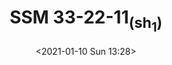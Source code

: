 # -*- eval: (setq org-download-image-dir (concat default-directory "./static/SSM 33-22-11_(sh_1)/")); -*-
:PROPERTIES:
:ID:       A3B4F28E-6B38-4742-97C4-50CA3AEFA68E
:END:
#+LATEX_CLASS: my-article

#+DATE: <2021-01-10 Sun 13:28>
#+TITLE: SSM 33-22-11_(sh_1)

[[file:./static/SSM 33-22-11_(sh_1)/SSM 33-22-11_(sh_1).jpeg]]
